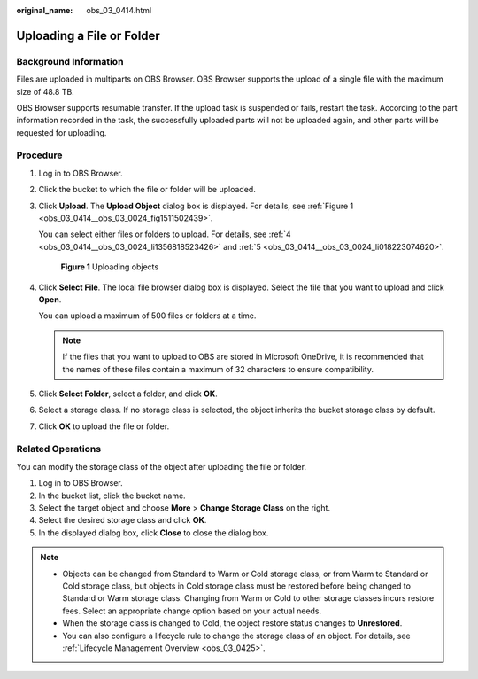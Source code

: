 :original_name: obs_03_0414.html

.. _obs_03_0414:

Uploading a File or Folder
==========================

Background Information
----------------------

Files are uploaded in multiparts on OBS Browser. OBS Browser supports the upload of a single file with the maximum size of 48.8 TB.

OBS Browser supports resumable transfer. If the upload task is suspended or fails, restart the task. According to the part information recorded in the task, the successfully uploaded parts will not be uploaded again, and other parts will be requested for uploading.

Procedure
---------

#. Log in to OBS Browser.

#. Click the bucket to which the file or folder will be uploaded.

#. Click **Upload**. The **Upload Object** dialog box is displayed. For details, see :ref:`Figure 1 <obs_03_0414__obs_03_0024_fig1511502439>`.

   You can select either files or folders to upload. For details, see :ref:`4 <obs_03_0414__obs_03_0024_li1356818523426>` and :ref:`5 <obs_03_0414__obs_03_0024_li018223074620>`.

   .. _obs_03_0414__obs_03_0024_fig1511502439:

   .. figure:: /_static/images/en-us_image_0150044268.png
      :alt: **Figure 1** Uploading objects

      **Figure 1** Uploading objects

#. .. _obs_03_0414__obs_03_0024_li1356818523426:

   Click **Select File**. The local file browser dialog box is displayed. Select the file that you want to upload and click **Open**.

   You can upload a maximum of 500 files or folders at a time.

   .. note::

      If the files that you want to upload to OBS are stored in Microsoft OneDrive, it is recommended that the names of these files contain a maximum of 32 characters to ensure compatibility.

#. .. _obs_03_0414__obs_03_0024_li018223074620:

   Click **Select Folder**, select a folder, and click **OK**.

#. Select a storage class. If no storage class is selected, the object inherits the bucket storage class by default.

#. Click **OK** to upload the file or folder.

Related Operations
------------------

You can modify the storage class of the object after uploading the file or folder.

#. Log in to OBS Browser.
#. In the bucket list, click the bucket name.
#. Select the target object and choose **More** > **Change Storage Class** on the right.
#. Select the desired storage class and click **OK**.
#. In the displayed dialog box, click **Close** to close the dialog box.

.. note::

   -  Objects can be changed from Standard to Warm or Cold storage class, or from Warm to Standard or Cold storage class, but objects in Cold storage class must be restored before being changed to Standard or Warm storage class. Changing from Warm or Cold to other storage classes incurs restore fees. Select an appropriate change option based on your actual needs.
   -  When the storage class is changed to Cold, the object restore status changes to **Unrestored**.
   -  You can also configure a lifecycle rule to change the storage class of an object. For details, see :ref:`Lifecycle Management Overview <obs_03_0425>`.

